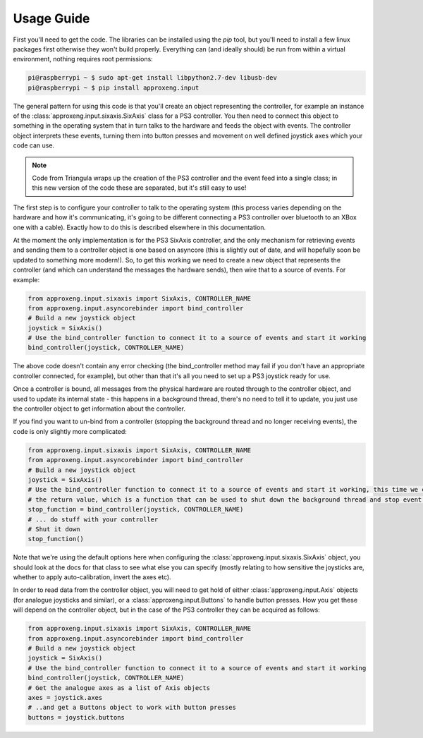 Usage Guide
===========

First you'll need to get the code. The libraries can be installed using the `pip` tool, but you'll need to install a few
linux packages first otherwise they won't build properly. Everything can (and ideally should) be run from within a
virtual environment, nothing requires root permissions:

.. code-block:: bash

    pi@raspberrypi ~ $ sudo apt-get install libpython2.7-dev libusb-dev
    pi@raspberrypi ~ $ pip install approxeng.input

The general pattern for using this code is that you'll create an object representing the controller, for example an
instance of the :class:`approxeng.input.sixaxis.SixAxis` class for a PS3 controller. You then need to connect this
object to something in the operating system that in turn talks to the hardware and feeds the object with events. The
controller object interprets these events, turning them into button presses and movement on well defined joystick axes
which your code can use.

.. note::

    Code from Triangula wraps up the creation of the PS3 controller and the event feed into a single class; in this new
    version of the code these are separated, but it's still easy to use!

The first step is to configure your controller to talk to the operating system (this process varies depending on the
hardware and how it's communicating, it's going to be different connecting a PS3 controller over bluetooth to an XBox
one with a cable). Exactly how to do this is described elsewhere in this documentation.

At the moment the only implementation is for the PS3 SixAxis controller, and the only mechanism for retrieving events
and sending them to a controller object is one based on asyncore (this is slightly out of date, and will hopefully soon
be updated to something more modern!). So, to get this working we need to create a new
object that represents the controller (and which can understand the messages the hardware sends), then wire that to a
source of events. For example:

.. code-block:: python

    from approxeng.input.sixaxis import SixAxis, CONTROLLER_NAME
    from approxeng.input.asyncorebinder import bind_controller
    # Build a new joystick object
    joystick = SixAxis()
    # Use the bind_controller function to connect it to a source of events and start it working
    bind_controller(joystick, CONTROLLER_NAME)

The above code doesn't contain any error checking (the bind_controller method may fail if you don't have an appropriate
controller connected, for example), but other than that it's all you need to set up a PS3 joystick ready for use.

Once a controller is bound, all messages from the physical hardware are routed through to the controller object, and
used to update its internal state - this happens in a background thread, there's no need to tell it to update, you just
use the controller object to get information about the controller.

If you find you want to un-bind from a controller (stopping the background thread and no longer receiving events), the
code is only slightly more complicated:

.. code-block:: python

    from approxeng.input.sixaxis import SixAxis, CONTROLLER_NAME
    from approxeng.input.asyncorebinder import bind_controller
    # Build a new joystick object
    joystick = SixAxis()
    # Use the bind_controller function to connect it to a source of events and start it working, this time we capture
    # the return value, which is a function that can be used to shut down the background thread and stop event reception
    stop_function = bind_controller(joystick, CONTROLLER_NAME)
    # ... do stuff with your controller
    # Shut it down
    stop_function()

Note that we're using the default options here when configuring the :class:`approxeng.input.sixaxis.SixAxis` object, you
should look at the docs for that class to see what else you can specify (mostly relating to how sensitive the joysticks
are, whether to apply auto-calibration, invert the axes etc).

In order to read data from the controller object, you will need to get hold of either :class:`approxeng.input.Axis`
objects (for analogue joysticks and similar), or a :class:`approxeng.input.Buttons` to handle button presses. How you
get these will depend on the controller object, but in the case of the PS3 controller they can be acquired as follows:

.. code-block:: python

    from approxeng.input.sixaxis import SixAxis, CONTROLLER_NAME
    from approxeng.input.asyncorebinder import bind_controller
    # Build a new joystick object
    joystick = SixAxis()
    # Use the bind_controller function to connect it to a source of events and start it working
    bind_controller(joystick, CONTROLLER_NAME)
    # Get the analogue axes as a list of Axis objects
    axes = joystick.axes
    # ..and get a Buttons object to work with button presses
    buttons = joystick.buttons